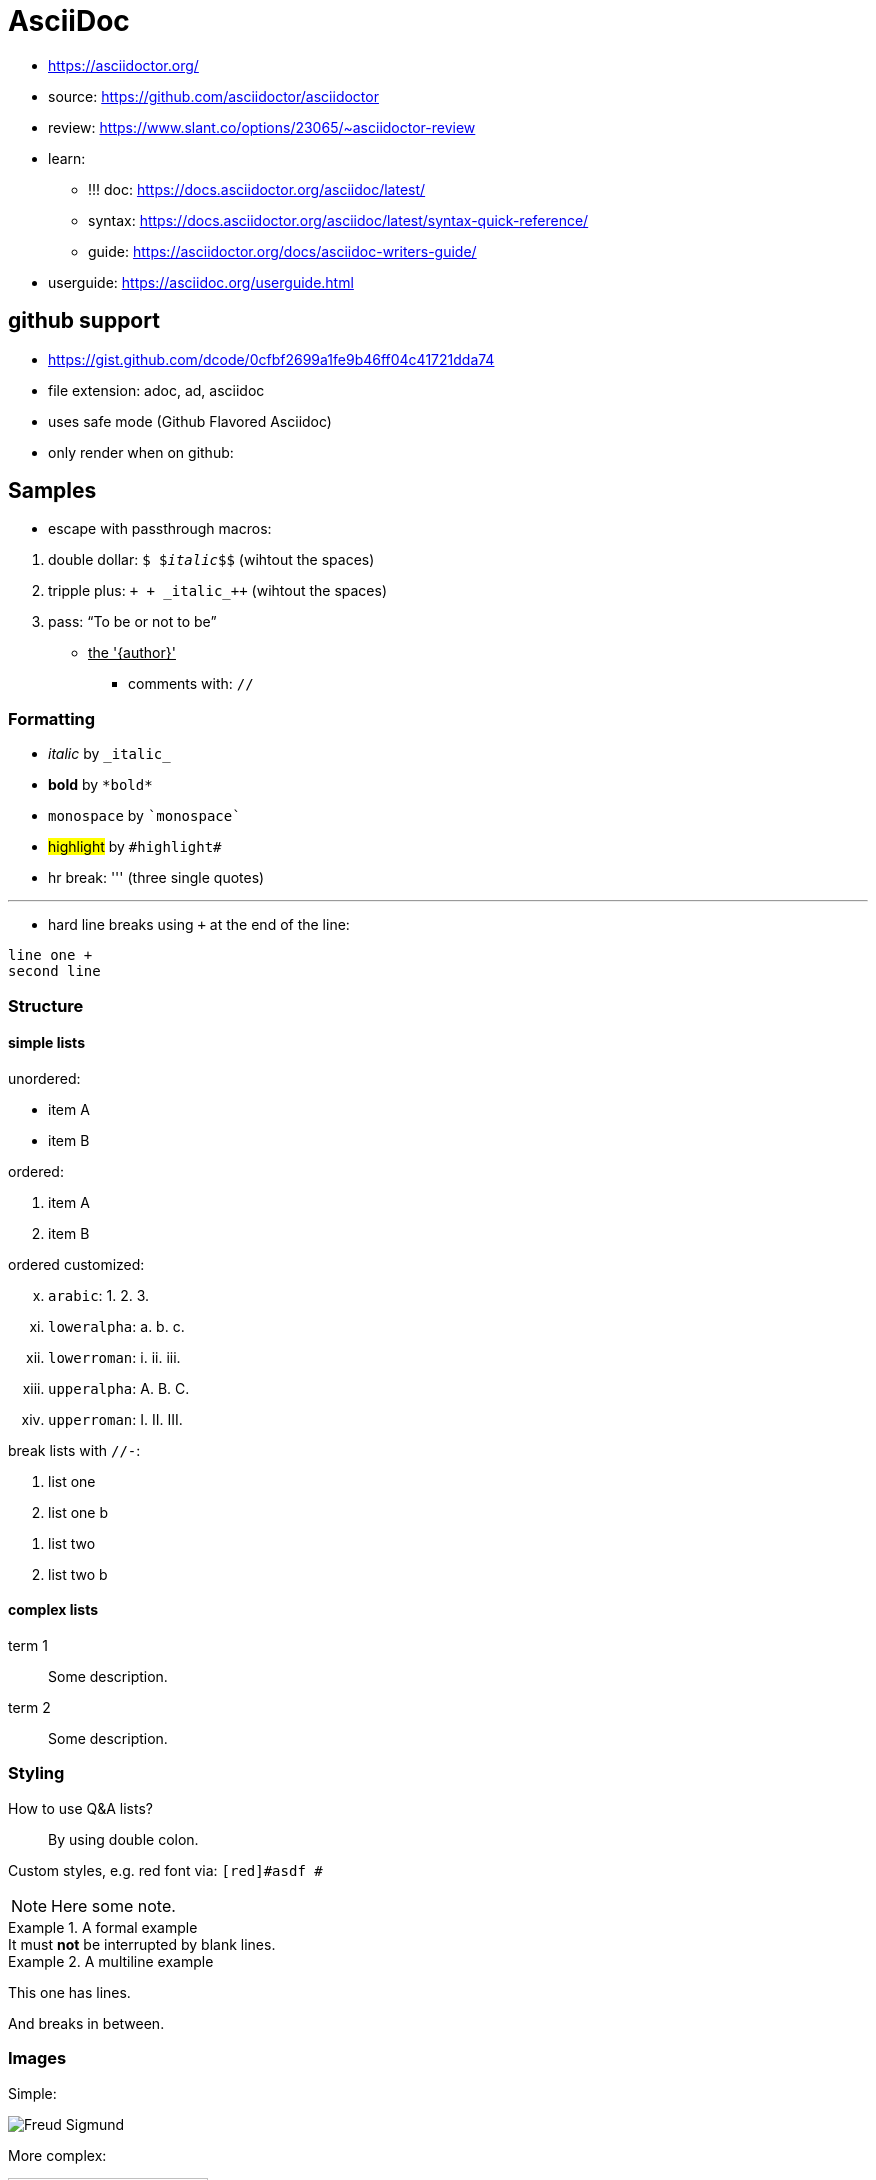 
= AsciiDoc

* https://asciidoctor.org/
* source: https://github.com/asciidoctor/asciidoctor
* review: https://www.slant.co/options/23065/~asciidoctor-review
* learn:
** !!! doc: https://docs.asciidoctor.org/asciidoc/latest/
** syntax: https://docs.asciidoctor.org/asciidoc/latest/syntax-quick-reference/
** guide: https://asciidoctor.org/docs/asciidoc-writers-guide/
* userguide: https://asciidoc.org/userguide.html

== github support

* https://gist.github.com/dcode/0cfbf2699a1fe9b46ff04c41721dda74
* file extension: adoc, ad, asciidoc
* uses safe mode (Github Flavored Asciidoc)
* only render when on github:

```
ifdef::env-github[]
:imagesdir: foo/
endif::[]
```

== Samples

* escape with passthrough macros:

[arabic]
.. double dollar: `$ $_italic_$$` (wihtout the spaces)
.. tripple plus:  `+ + +_italic_+++` (wihtout the spaces)
.. pass: pass:[<q>To be or not to be</q>]
*** pass:attributes,quotes[<u>the '{author}'</u>]
* comments with: `//`

=== Formatting

[#id-formatting]
* _italic_ by `$$_italic_$$`
* *bold* by `$$*bold*$$`
* `monospace` by `$$`monospace`$$`
* #highlight# by `$$#highlight#$$`
* hr break: ''' (three single quotes)

'''

* hard line breaks using `+` at the end of the line:

```
line one +
second line
```

=== Structure

==== simple lists

unordered:

* item A
* item B

ordered:

. item A
. item B

ordered customized:

[lowerroman,start=10]
. `arabic`: 1. 2. 3.
. `loweralpha`: a. b. c.
. `lowerroman`: i. ii. iii.
. `upperalpha`: A. B. C.
. `upperroman`: I. II.
III.

break lists with `//-`:
// asdf

. list one
. list one b

//-

. list two
. list two b

==== complex lists

term 1::
Some description.

term 2::
Some description.

=== Styling

How to use Q&A lists?::
By using double colon.

Custom styles, e.g. [red]#red font# via: `[red]#asdf #`

NOTE: Here some note.

.A formal example
[example]
It must *not* be interrupted by blank lines.

.A multiline example
====
This one has lines.

And breaks in between.
====

=== Images

Simple:

image::people/Freud-Sigmund.jpg[]

More complex:
[#img-id]
.Some Image Caption
[link=https://en.wikipedia.org/wiki/Sigmund_Freud]
image::people/Freud-Sigmund.jpg[AltText,200,200]

image::people/Freud-Sigmund.jpg[AltText,200,100]
image::people/Freud-Sigmund.jpg[alt=AltText,width=200,height=100]

* macro params are:
. Alternate text
. width
. height (if this is not defined or doesn't respect the original ratio, it will be automatically scaled)

=== Referencing

==== Links

link:https://www.foo.bar[Rendered Text]
`$$link:https://www.foo.bar[Rendered Text]$$`

==== Internal Xrefs

* defining IDs via `[#myId]` above the element.
* internal xrefs via double angled brackets `<<`.
* See image above: `$$<<img-id>>$$`
* Or use overwrite default ID caption: `$$<<id-formatting, custom caption>>$$`
* For cross-site refs do a: `$$<</path/to#id-me, label>>$$`

=== Misc

* footnote by `$$footnote:[text]$$`: footnote:[text]